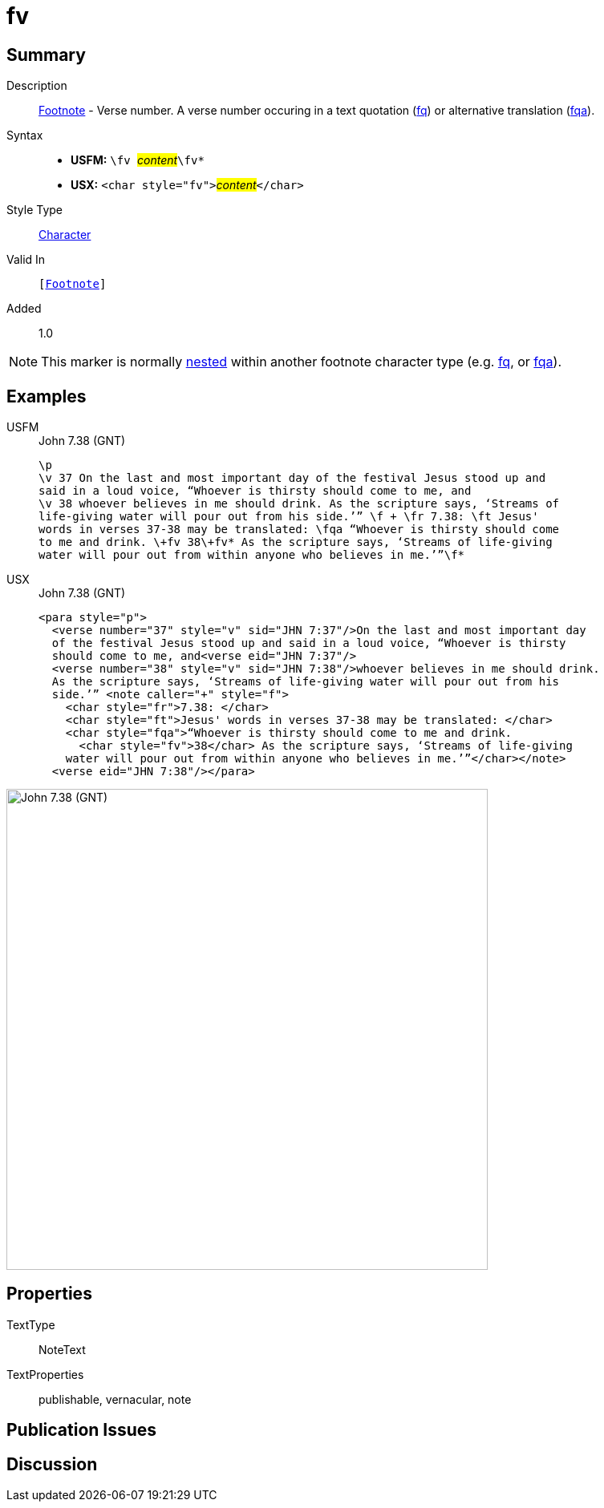 = fv
:description: Footnote - Verse number
:url-repo: https://github.com/usfm-bible/tcdocs/blob/main/markers/char/fv.adoc
:noindex:
ifndef::localdir[]
:source-highlighter: rouge
:localdir: ../
endif::[]
:imagesdir: {localdir}/images

// tag::public[]

== Summary

Description:: xref:note:footnote/index.adoc[Footnote] - Verse number. A verse number occuring in a text quotation (xref:char:notes/footnote/fq.adoc[fq]) or alternative translation (xref:char:notes/footnote/fqa.adoc[fqa]).
Syntax::
* *USFM:* ``++\fv ++``#__content__#``++\fv*++``
* *USX:* ``++<char style="fv">++``#__content__#``++</char>++``
Style Type:: xref:char:index.adoc[Character]
Valid In:: `[xref:note:footnote/index.adoc[Footnote]]`
// tag::spec[]
Added:: 1.0
// end::spec[]

[NOTE]
====
This marker is normally xref:char:nesting.adoc[nested] within another footnote character type (e.g. xref:char:notes/footnote/fq.adoc[fq], or xref:char:notes/footnote/fqa.adoc[fqa]).
====

== Examples

[tabs]
======
USFM::
+
.John 7.38 (GNT)
[source#src-usfm-char-fv_1,usfm,highlight=7]
----
\p
\v 37 On the last and most important day of the festival Jesus stood up and 
said in a loud voice, “Whoever is thirsty should come to me, and
\v 38 whoever believes in me should drink. As the scripture says, ‘Streams of 
life-giving water will pour out from his side.’” \f + \fr 7.38: \ft Jesus' 
words in verses 37-38 may be translated: \fqa “Whoever is thirsty should come 
to me and drink. \+fv 38\+fv* As the scripture says, ‘Streams of life-giving 
water will pour out from within anyone who believes in me.’”\f*
----
USX::
+
.John 7.38 (GNT)
[source#src-usx-char-fv_1,xml,highlight=11]
----
<para style="p">
  <verse number="37" style="v" sid="JHN 7:37"/>On the last and most important day
  of the festival Jesus stood up and said in a loud voice, “Whoever is thirsty
  should come to me, and<verse eid="JHN 7:37"/>
  <verse number="38" style="v" sid="JHN 7:38"/>whoever believes in me should drink.
  As the scripture says, ‘Streams of life-giving water will pour out from his
  side.’” <note caller="+" style="f">
    <char style="fr">7.38: </char>
    <char style="ft">Jesus' words in verses 37-38 may be translated: </char>
    <char style="fqa">“Whoever is thirsty should come to me and drink.
      <char style="fv">38</char> As the scripture says, ‘Streams of life-giving 
    water will pour out from within anyone who believes in me.’”</char></note>
  <verse eid="JHN 7:38"/></para>
----
======

image::char/fv_1.jpg[John 7.38 (GNT),600]

== Properties

TextType:: NoteText
TextProperties:: publishable, vernacular, note

== Publication Issues

// end::public[]

== Discussion
